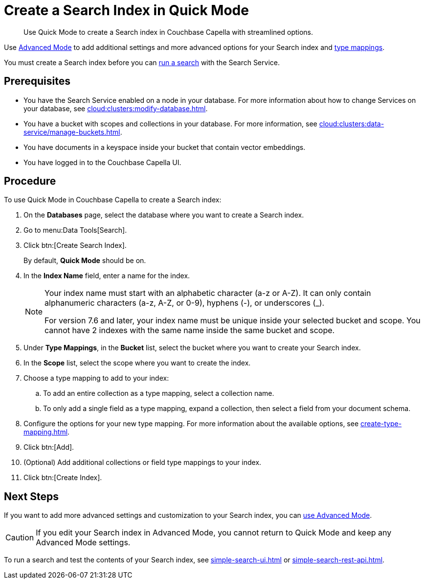= Create a Search Index in Quick Mode
:page-topic-type: guide
:description: Use Quick Mode to create a Search index in Couchbase Capella with streamlined options.

[abstract]
{description}

Use xref:create-search-index-ui.adoc[Advanced Mode] to add additional settings and more advanced options for your Search index and xref:customize-index.adoc#type-mappings[type mappings].

You must create a Search index before you can xref:simple-search-ui.adoc[run a search] with the Search Service.

== Prerequisites 

* You have the Search Service enabled on a node in your database.
For more information about how to change Services on your database, see xref:cloud:clusters:modify-database.adoc[].

* You have a bucket with scopes and collections in your database. 
For more information, see xref:cloud:clusters:data-service/manage-buckets.adoc[].

* You have documents in a keyspace inside your bucket that contain vector embeddings.

* You have logged in to the Couchbase Capella UI. 

== Procedure 

To use Quick Mode in Couchbase Capella to create a Search index:

. On the *Databases* page, select the database where you want to create a Search index.
. Go to menu:Data Tools[Search].
. Click btn:[Create Search Index].
+
By default, *Quick Mode* should be on.
. In the *Index Name* field, enter a name for the index. 
+
[NOTE]
====
Your index name must start with an alphabetic character (a-z or A-Z). It can only contain alphanumeric characters (a-z, A-Z, or 0-9), hyphens (-), or underscores (_).

For version 7.6 and later, your index name must be unique inside your selected bucket and scope. You cannot have 2 indexes with the same name inside the same bucket and scope.
====
. Under *Type Mappings*, in the *Bucket* list, select the bucket where you want to create your Search index. 
. In the *Scope* list, select the scope where you want to create the index. 
. Choose a type mapping to add to your index: 
.. To add an entire collection as a type mapping, select a collection name.
.. To only add a single field as a type mapping, expand a collection, then select a field from your document schema.
. Configure the options for your new type mapping. 
For more information about the available options, see xref:create-type-mapping.adoc[].
. Click btn:[Add].
. (Optional) Add additional collections or field type mappings to your index. 
. Click btn:[Create Index].

== Next Steps 

If you want to add more advanced settings and customization to your Search index, you can xref:create-search-index-ui.adoc[use Advanced Mode]. 

CAUTION: If you edit your Search index in Advanced Mode, you cannot return to Quick Mode and keep any Advanced Mode settings. 

To run a search and test the contents of your Search index, see xref:simple-search-ui.adoc[] or xref:simple-search-rest-api.adoc[].